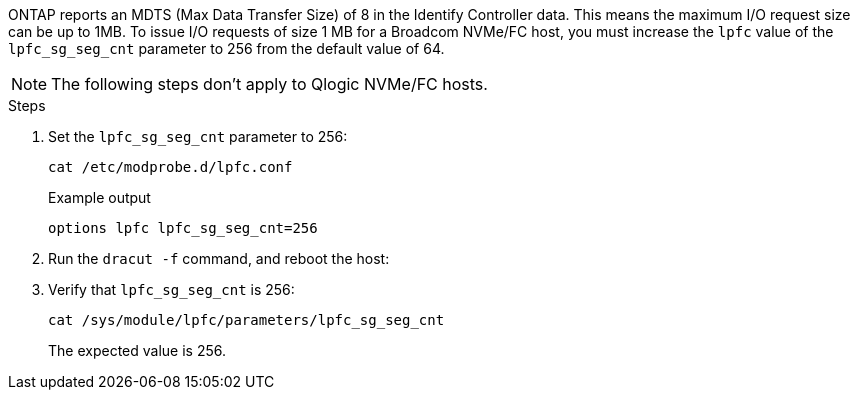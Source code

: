 ONTAP reports an MDTS (Max Data Transfer Size) of 8 in the Identify Controller data. This means the maximum I/O request size can be up to 1MB. To issue I/O requests of size 1 MB for a Broadcom NVMe/FC host, you must increase the `lpfc` value of the `lpfc_sg_seg_cnt` parameter to 256 from the default value of 64.

NOTE: The following steps don't apply to Qlogic NVMe/FC hosts.

.Steps

. Set the `lpfc_sg_seg_cnt` parameter to 256:
+
----
cat /etc/modprobe.d/lpfc.conf
----
+
.Example output
----
options lpfc lpfc_sg_seg_cnt=256
----

. Run the `dracut -f` command, and reboot the host:

. Verify that `lpfc_sg_seg_cnt` is 256:
+
----
cat /sys/module/lpfc/parameters/lpfc_sg_seg_cnt
----
+
The expected value is 256.
